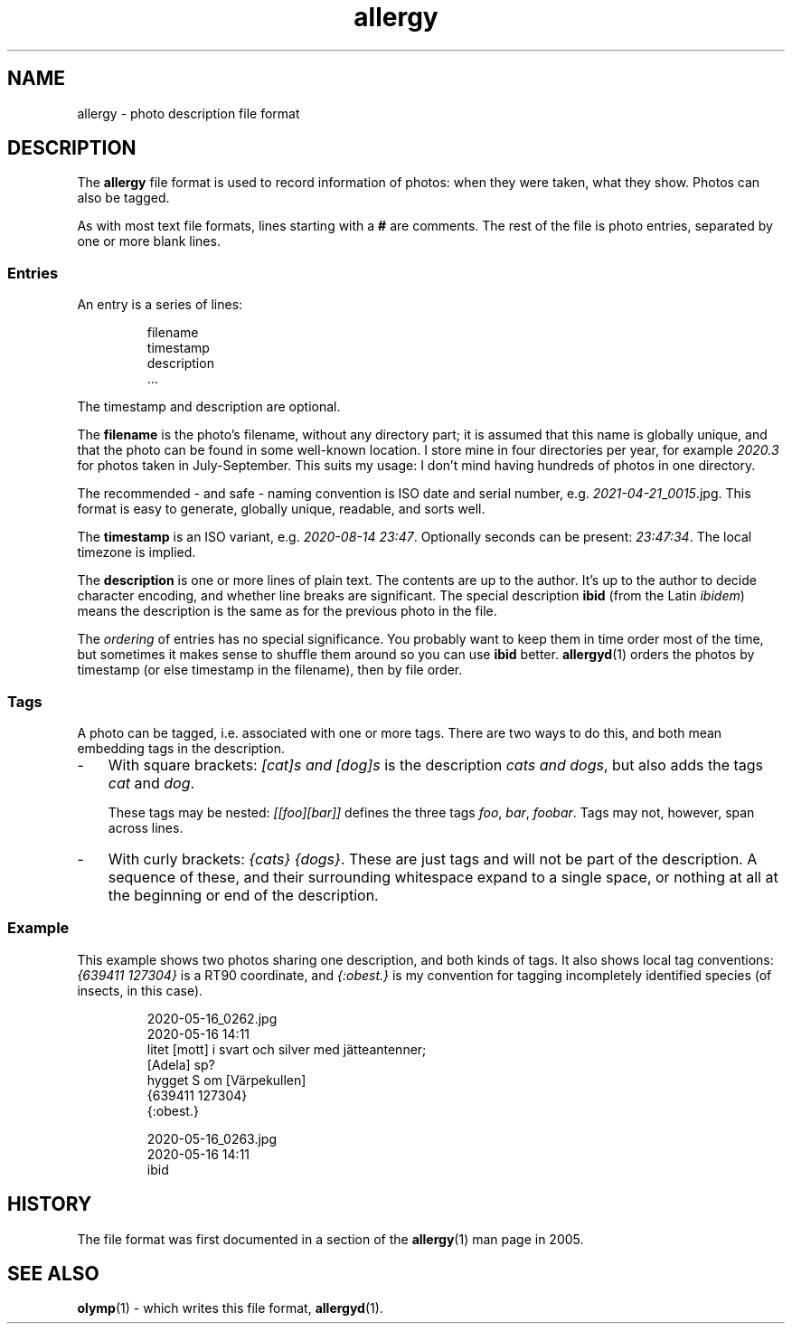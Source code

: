 .ss 12 0
.de BP
.IP \\fB\\$*
..
.
.TH allergy 5 "APR 2021" Allergy "User Manuals"
.
.
.SH "NAME"
allergy \- photo description file format
.
.
.SH "DESCRIPTION"
The
.B allergy
file format is used to record information of photos:
when they were taken, what they show.
Photos can also be tagged.
.
.PP
As with most text file formats, lines starting with a
.B "#"
are comments.
The rest of the file is photo entries, separated by one
or more blank lines.
.
.SS "Entries"
An entry is a series of lines:
.IP
.nf
filename
timestamp
description
\&...
.fi
.
.PP
The timestamp and description are optional.
.PP
The
.B filename
is the photo's filename, without any directory part; it is assumed
that this name is globally unique,
and that the photo can be found in some well-known location.
I store mine in four directories per year, for example
.I 2020.3
for photos taken in July\-September.
This suits my usage: I don't mind having hundreds of photos in one directory.
.
.PP
The recommended \- and safe \- naming convention is ISO date and serial number, e.g.
.IR 2021-04-21 _ 0015 .jpg.
This format is easy to generate, globally unique, readable, and sorts well.
.
.PP
The
.B timestamp
is an ISO variant, e.g.
.IR "2020-08-14\~23:47" .
Optionally seconds can be present:
.IR "23:47:34" .
The local timezone is implied.
.
.PP
The
.B description
is one or more lines of plain text. The contents are up to the author.
It's up to the author to decide character encoding, and whether line breaks
are significant.
The special description
.B "ibid"
(from the Latin
.IR ibidem )
means the description is the same as for the previous photo in the file.
.
.PP
The
.I ordering
of entries has no special significance.
You probably want to keep them in time order most of the time, but
sometimes it makes sense to shuffle them around so you can use
.B ibid
better.
.BR allergyd (1)
orders the photos by timestamp (or else timestamp in the filename),
then by file order.
.
.SS "Tags"
A photo can be tagged, i.e. associated with one or more tags.
There are two ways to do this, and both mean embedding tags in the description.
.
.IP \- 3x
With square brackets:
.I "[cat]s and [dog]s"
is the description
.IR "cats and dogs" ,
but also adds the tags
.I cat
and
.IR dog .
.IP
These tags may be nested:
.I "[[foo][bar]]"
defines the three tags
.IR foo ,
.IR bar ,
.IR foobar .
Tags may not, however, span across lines.
.
.IP \-
With curly brackets:
.IR "{cats} {dogs}" .
These are just tags and will not be part of the description.
A sequence of these, and their surrounding whitespace expand to
a single space, or nothing at all at the beginning or end of the description.
.
.SS "Example"
This example shows two photos sharing one description, and both kinds of tags.
It also shows local tag conventions:
.IR "{639411\ 127304}"
is a RT90 coordinate, and
.IR "{:obest.}"
is my convention for tagging incompletely identified species
(of insects, in this case).
.IP
.nf
2020-05-16_0262.jpg
2020-05-16 14:11
litet [mott] i svart och silver med j\(:atteantenner;
[Adela] sp?
hygget S om [V\(:arpekullen]
{639411 127304}
{:obest.}

2020-05-16_0263.jpg
2020-05-16 14:11
ibid
.fi
.
.
.SH "HISTORY"
.
The file format was first documented in a section of the
.BR allergy (1)
man page in 2005.
.
.
.SH "SEE ALSO"
.
.BR olymp (1)
\- which writes this file format,
.BR allergyd (1).
